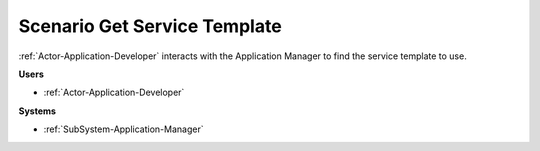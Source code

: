 .. _Scenario-Get-Service-Template:

Scenario Get Service Template
=============================

:ref:`Actor-Application-Developer` interacts with the Application Manager
to find the service template to use.

.. image:: GetServiceTemplate.png

**Users**

* :ref:`Actor-Application-Developer`

**Systems**

* :ref:`SubSystem-Application-Manager`
